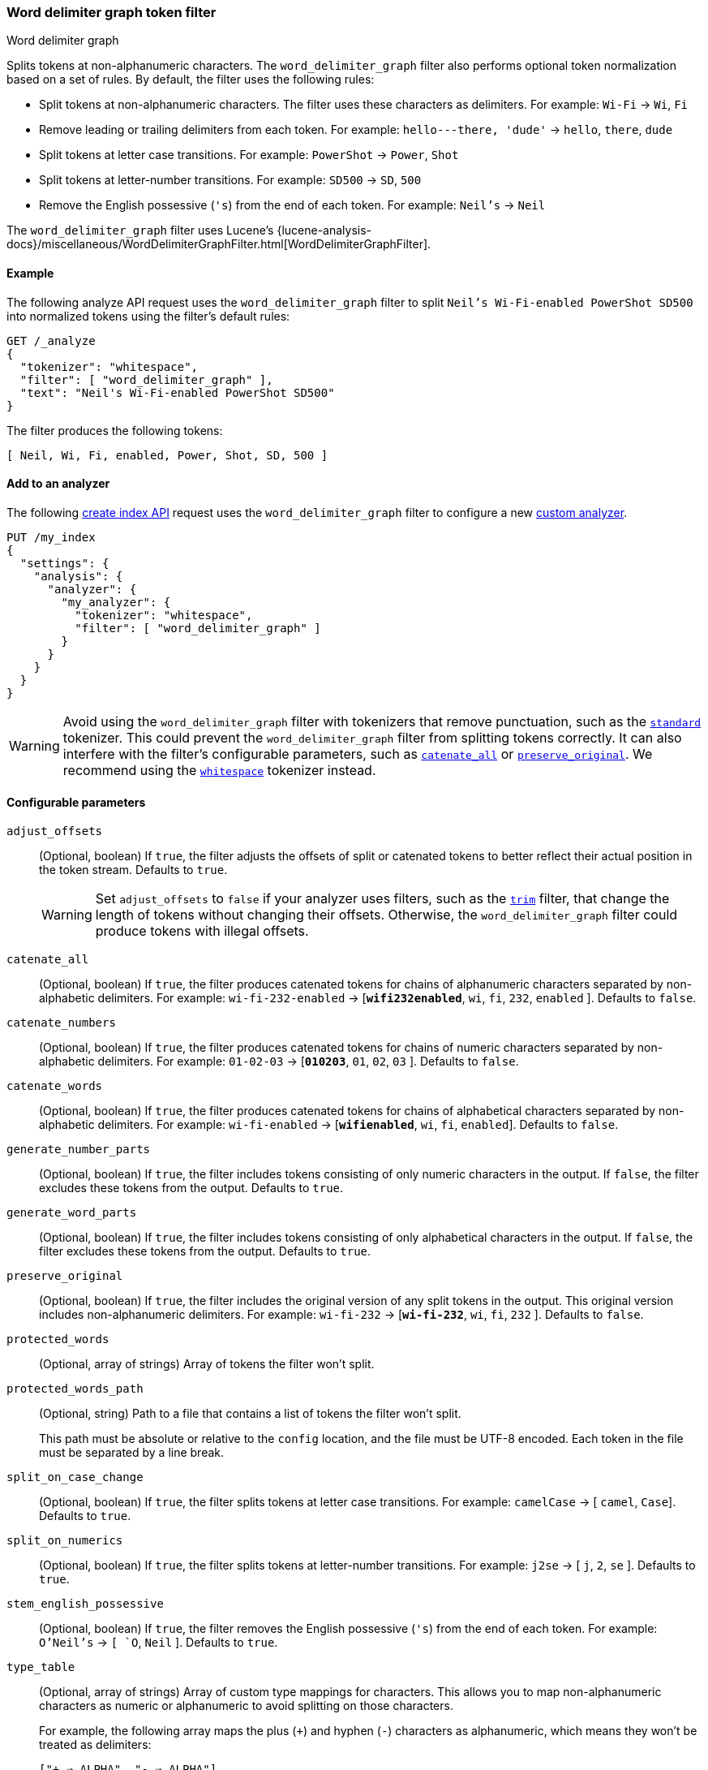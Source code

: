 [[analysis-word-delimiter-graph-tokenfilter]]
=== Word delimiter graph token filter
++++
<titleabbrev>Word delimiter graph</titleabbrev>
++++

Splits tokens at non-alphanumeric characters. The `word_delimiter_graph` filter
also performs optional token normalization based on a set of rules. By default,
the filter uses the following rules:

* Split tokens at non-alphanumeric characters.
  The filter uses these characters as delimiters.
  For example: `Wi-Fi` -> `Wi`, `Fi`
* Remove leading or trailing delimiters from each token.
  For example: `hello---there, 'dude'` -> `hello`, `there`, `dude`
* Split tokens at letter case transitions.
  For example: `PowerShot` -> `Power`, `Shot`
* Split tokens at letter-number transitions.
  For example: `SD500` -> `SD`, `500`
* Remove the English possessive (`'s`) from the end of each token.
  For example: `Neil's` -> `Neil`

The `word_delimiter_graph` filter uses Lucene's
{lucene-analysis-docs}/miscellaneous/WordDelimiterGraphFilter.html[WordDelimiterGraphFilter].

[[analysis-word-delimiter-graph-tokenfilter-analyze-ex]]
==== Example

The following analyze API request uses the `word_delimiter_graph` filter to
split `Neil's Wi-Fi-enabled PowerShot SD500` into normalized tokens using the
filter's default rules:

[source,console]
----
GET /_analyze
{
  "tokenizer": "whitespace",
  "filter": [ "word_delimiter_graph" ],
  "text": "Neil's Wi-Fi-enabled PowerShot SD500"
}
----

The filter produces the following tokens:

[source,txt]
----
[ Neil, Wi, Fi, enabled, Power, Shot, SD, 500 ]
----

////
[source,console-result]
----
{
  "tokens" : [
    {
      "token" : "Neil",
      "start_offset" : 0,
      "end_offset" : 4,
      "type" : "word",
      "position" : 0
    },
    {
      "token" : "Wi",
      "start_offset" : 7,
      "end_offset" : 9,
      "type" : "word",
      "position" : 1
    },
    {
      "token" : "Fi",
      "start_offset" : 10,
      "end_offset" : 12,
      "type" : "word",
      "position" : 2
    },
    {
      "token" : "enabled",
      "start_offset" : 13,
      "end_offset" : 20,
      "type" : "word",
      "position" : 3
    },
    {
      "token" : "Power",
      "start_offset" : 21,
      "end_offset" : 26,
      "type" : "word",
      "position" : 4
    },
    {
      "token" : "Shot",
      "start_offset" : 26,
      "end_offset" : 30,
      "type" : "word",
      "position" : 5
    },
    {
      "token" : "SD",
      "start_offset" : 31,
      "end_offset" : 33,
      "type" : "word",
      "position" : 6
    },
    {
      "token" : "500",
      "start_offset" : 33,
      "end_offset" : 36,
      "type" : "word",
      "position" : 7
    }
  ]
}
----
////

[analysis-word-delimiter-tokenfilter-analyzer-ex]]
==== Add to an analyzer

The following <<indices-create-index,create index API>> request uses the
`word_delimiter_graph` filter to configure a new
<<analysis-custom-analyzer,custom analyzer>>.

[source,console]
----
PUT /my_index
{
  "settings": {
    "analysis": {
      "analyzer": {
        "my_analyzer": {
          "tokenizer": "whitespace",
          "filter": [ "word_delimiter_graph" ]
        }
      }
    }
  }
}
----

[WARNING]
====
Avoid using the `word_delimiter_graph` filter with tokenizers that remove
punctuation, such as the <<analysis-standard-tokenizer,`standard`>> tokenizer.
This could prevent the `word_delimiter_graph` filter from splitting tokens
correctly. It can also interfere with the filter's configurable parameters, such
as <<word-delimiter-graph-tokenfilter-catenate-all,`catenate_all`>> or
<<word-delimiter-graph-tokenfilter-preserve-original,`preserve_original`>>. We
recommend using the <<analysis-whitespace-tokenizer,`whitespace`>> tokenizer
instead.
====

[[word-delimiter-graph-tokenfilter-configure-parms]]
==== Configurable parameters

[[word-delimiter-graph-tokenfilter-adjust-offsets]]
`adjust_offsets`::
+
--
(Optional, boolean)
If `true`, the filter adjusts the offsets of split or catenated tokens to better
reflect their actual position in the token stream. Defaults to `true`.

[WARNING]
====
Set `adjust_offsets` to `false` if your analyzer uses filters, such as the
<<analysis-trim-tokenfilter,`trim`>> filter, that change the length of tokens
without changing their offsets. Otherwise, the `word_delimiter_graph` filter
could produce tokens with illegal offsets.
====
--

[[word-delimiter-graph-tokenfilter-catenate-all]]
`catenate_all`::
(Optional, boolean)
If `true`, the filter produces catenated tokens for chains of alphanumeric
characters separated by non-alphabetic delimiters. For example:
`wi-fi-232-enabled` -> [**`wifi232enabled`**, `wi`, `fi`, `232`, `enabled` ].
Defaults to `false`.

[[word-delimiter-graph-tokenfilter-catenate-numbers]]
`catenate_numbers`::
(Optional, boolean)
If `true`, the filter produces catenated tokens for chains of numeric characters
separated by non-alphabetic delimiters. For example: `01-02-03` ->
[**`010203`**, `01`, `02`, `03` ]. Defaults to `false`.

[[word-delimiter-graph-tokenfilter-catenate-words]]
`catenate_words`::
(Optional, boolean)
If `true`, the filter produces catenated tokens for chains of alphabetical
characters separated by non-alphabetic delimiters. For example: `wi-fi-enabled`
-> [**`wifienabled`**, `wi`, `fi`, `enabled`]. Defaults to `false`.

`generate_number_parts`::
(Optional, boolean)
If `true`, the filter includes tokens consisting of only numeric characters in
the output. If `false`, the filter excludes these tokens from the output.
Defaults to `true`.

`generate_word_parts`::
(Optional, boolean)
If `true`, the filter includes tokens consisting of only alphabetical characters
in the output. If `false`, the filter excludes these tokens from the output.
Defaults to `true`.

[[word-delimiter-graph-tokenfilter-preserve-original]]
`preserve_original`::
(Optional, boolean)
If `true`, the filter includes the original version of any split tokens in the
output. This original version includes non-alphanumeric delimiters. For example:
`wi-fi-232` -> [**`wi-fi-232`**, `wi`, `fi`, `232` ]. Defaults to `false`.

`protected_words`::
(Optional, array of strings)
Array of tokens the filter won't split.

`protected_words_path`::
+
--
(Optional, string)
Path to a file that contains a list of tokens the filter won't split.

This path must be absolute or relative to the `config` location, and the file
must be UTF-8 encoded. Each token in the file must be separated by a line
break.
--

`split_on_case_change`::
(Optional, boolean)
If `true`, the filter splits tokens at letter case transitions. For example:
`camelCase` -> [ `camel`, `Case`]. Defaults to `true`.

`split_on_numerics`::
(Optional, boolean)
If `true`, the filter splits tokens at letter-number transitions. For example:
`j2se` -> [ `j`, `2`, `se` ]. Defaults to `true`.

`stem_english_possessive`::
(Optional, boolean)
If `true`, the filter removes the English possessive (`'s`) from the end of each
token. For example: `O'Neil's` -> `[ `O`, `Neil` ]. Defaults to `true`.

`type_table`::
+
--
(Optional, array of strings)
Array of custom type mappings for characters. This allows you to map
non-alphanumeric characters as numeric or alphanumeric to avoid splitting on
those characters.

For example, the following array maps the plus (`+`) and hyphen (`-`) characters
as alphanumeric, which means they won't be treated as delimiters:

`["+ => ALPHA", "- => ALPHA"]`

Supported types include:

* `ALPHA` (Alphabetical)
* `ALPHANUM` (Alphanumeric)
* `DIGIT` (Numeric)
* `LOWER` (Lowercase alphabetical)
* `SUBWORD_DELIM` (Non-alphanumeric delimiter)
* `UPPER` (Uppercase alphabetical)
--

`type_table_path`::
+
--
(Optional, string)
Path to a file that contains custom type mappings for characters. This allows
you to map non-alphanumeric characters as numeric or alphanumeric to avoid
splitting on those characters.

For example, the contents of this file may contain the following:

[source,txt]
----
# Map the $, %, '.', and ',' characters to DIGIT
# This might be useful for financial data.
$ => DIGIT
% => DIGIT
. => DIGIT
\\u002C => DIGIT

# in some cases you might not want to split on ZWJ
# this also tests the case where we need a bigger byte[]
# see http://en.wikipedia.org/wiki/Zero-width_joiner
\\u200D => ALPHANUM
----

Supported types include:

* `ALPHA` (Alphabetical)
* `ALPHANUM` (Alphanumeric)
* `DIGIT` (Numeric)
* `LOWER` (Lowercase alphabetical)
* `SUBWORD_DELIM` (Non-alphanumeric delimiter)
* `UPPER` (Uppercase alphabetical)

This file path must be absolute or relative to the `config` location, and the
file must be UTF-8 encoded. Each mapping in the file must be separated by a line
break.
--

[[analysis-word-delimiter-graph-tokenfilter-customize]]
==== Customize

To customize the `word_delimiter_graph` filter, duplicate it to create the basis
for a new custom token filter. You can modify the filter using its configurable
parameters.

For example, the following request creates a `word_delimiter_graph`
filter that uses the following rules:

* Split tokens at non-alphanumeric characters, _except_ the hyphen (`-`)
  character.
* Remove leading or trailing delimiters from each token.
* Do _not_ split tokens at letter case transitions.
* Do _not_ split tokens at letter-number transitions.
* Remove the English possessive (`'s`) from the end of each token.

[source,console]
----
PUT /my_index
{
  "settings": {
    "analysis": {
      "analyzer": {
        "default": {
          "tokenizer": "whitespace",
          "filter": [ "my_custom_word_delimiter_graph_filter" ]
        }
      },
      "filter": {
        "my_custom_word_delimiter_graph_filter": {
          "type": "word_delimiter_graph",
          "type_table": [ "- => ALPHA" ],
          "split_on_case_change": false,
          "split_on_numerics": false,
          "stem_english_possessive": true
        }
      }
    }
  }
}
----

[[analysis-word-delimiter-graph-differences]]
==== Differences between `word_delimiter` and `word_delimiter_graph`

Both the <<analysis-word-delimiter-tokenfilter,`word_delimiter`>> and
`word_delimiter_graph` token filters can produce catenated tokens when any of
the following parameters are `true`:

 * <<word-delimiter-graph-tokenfilter-catenate-all,`catenate_all`>>
 * <<word-delimiter-graph-tokenfilter-catenate-numbers,`catenate_numbers`>>
 * <<word-delimiter-graph-tokenfilter-catenate-words,`catenate_words`>>

When adding these new tokens to a stream, the `word_delimiter` filter places
catenated tokens _after_ the first delimited token. For example, with
`catenate_words` set to `true`, the `word_delimiter` filter changes [ `the`,
`wi-fi`, `is`, `enabled`]  to [`the`, `wi`, **`wifi`**, `fi`, `is`, `enabled` ].

This can cause issues for the <<query-dsl-match-query-phrase,`match_phrase`>>
query and other queries that rely on the sequence of token streams for matching.

The `word_delimiter_graph` filter places catenated tokens _before_ the first
delimited token. For example, with `catenate_words` set to `true`, the
`word_delimiter_graph` filter changes [ `the`, `wi-fi`, `is`, `enabled` ] to
[ `the`, **`wifi`**, `wi`, `fi`, `is`, `enabled` ].

This better preserves the token stream's original sequence and doesn't usually
interfere with `match_phrase` or similar queries.

The `word_delimiter_graph` also supports the
<<word-delimiter-graph-tokenfilter-adjust-offsets,`adjust_offsets`>> parameter,
which adjusts the offsets of split or catenated tokens to reflect their actual
position in the token stream. The `adjust_offsets` parameter is not supported by
the `word_delimiter` filter.